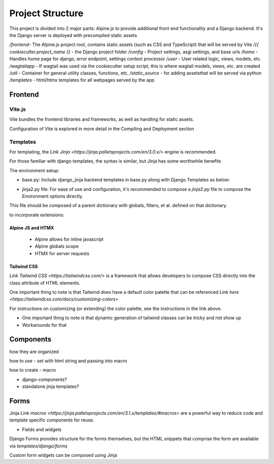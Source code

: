Project Structure
==============================

This project is divided into 2 major parts: Alpine.js to provide additional front end functionality and a Django backend. It's the Django server is deployed with precompiled static assets

`/frontend`- The Alpine.js project root, contains static assets (such as CSS and TypeScript) that will be served by Vite
`/{{ cookiecutter.project_name }}` - the Django project folder
`/config` - Project settings, asgi settings, and base urls
`/home` - Handles home page for django, error endpoint, settings context processor
`/user` - User related logic, views, models, etc.
`/wagtailapp` - If wagtail was used via the cookiecutter setup script, this is where wagtail models, views, etc. are created
`/util` - Container for general utility classes, functions, etc.
`/static_source` - for adding assetsthat will be served via python
`/templates` - html/htmx templates for all webpages served by the app


Frontend
--------


Vite.js
*******
Vite bundles the frontend libraries and frameworks, as well as handling for static assets. 

Configuration of Vite is explored in more detail in the Compiling and Deployment section

Templates
*********

For templating, the `Link Jinja <https://jinja.palletsprojects.com/en/3.0.x/>` engine is recommended. 

For those familiar with django templates, the syntax is similar, but Jinja has some worthwhile benefits

The environment setup:

* base.py: Include django_jinja backend templates in base.py along with Django Templates as below:
.. code-block:: console
    {
        # https://niwi.nz/django-jinja/latest/
        "BACKEND": "django_jinja.backend.Jinja2",
        "DIRS": [root("templates")],
        "APP_DIRS": True,
        "OPTIONS": options,
    },

* jinja2.py file: For ease of use and configuration, it's recommended to compose a `jinja2.py` file to compose the Environment options directly.
This file should be composed of a parent dictionary with globals, filters, et al. defined on that dictionary.

to incorporate extensions:


Alpine JS and HTMX
^^^^^^^^^^^^^^^^^^
    - Alpine allows for inline javascript

    - Alpine globals scope

    - HTMX for server requests

Tailwind CSS
^^^^^^^^^^^^

`Link Tailwind CSS <https://tailwindcss.com/>` is a framework that allows developers to compose CSS directly into the class attribute
of HTML elements. 

One important thing to note is that Tailwind does have a default color palette that can be referenced `Link here <https://tailwindcss.com/docs/customizing-colors>`

For instructions on customizing (or extending) the color palette, see the instructions in the link above.

- One important thing to note is that dynamic generation of tailwind classes can be tricky and not show up

- Workarounds for that


Components
----------
how they are organized 

how to use - set with html string and passing into macro 

how to create - macro 

- django-components?

- standalone jinja templates?


Forms
-----

Jinja `Link macros <https://jinja.palletsprojects.com/en/3.1.x/templates/#macros>` are a powerful way to reduce code and template specific components for reuse.


- Fields and widgets

Django Forms provides structure for the forms themselves, but the HTML snippets that comprise the form are available via `templates/django/forms`

Custom form widgets can be composed using Jinja
